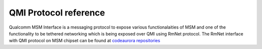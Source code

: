QMI Protocol reference 
======================

Qualcomm MSM Interface is a messaging protocol to expose various functionalaities of MSM and one of the functionality to be tethered networking which is being exposed over QMI using RmNet protocol. The RmNet interface with QMI protocol on MSM chipset can be found at `codeaurora repositories`_ 

.. _codeaurora repositories : https://www.codeaurora.org/git/projects/ag-gb-dsds-7227/repository/revisions/18065ea37751cc6fc3a07430b22f469df8d29339/raw/kernel/Documentation/usb/gadget_rmnet.txt


